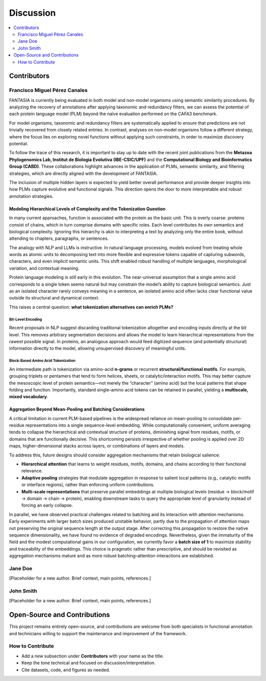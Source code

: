 Discussion
==========

.. contents::
   :local:
   :depth: 2

Contributors
------------

Francisco Miguel Pérez Canales
~~~~~~~~~~~~~~~~~~~~~~~~~~~~~~

FANTASIA is currently being evaluated in both model and non-model organisms
using semantic similarity procedures. By analyzing the recovery of annotations
after applying taxonomic and redundancy filters, we can assess the potential of
each protein language model (PLM) beyond the naïve evaluation performed on the
CAFA3 benchmark.

For model organisms, taxonomic and redundancy filters are systematically applied
to ensure that predictions are not trivially recovered from closely related
entries. In contrast, analyses on non-model organisms follow a different
strategy, where the focus lies on exploring novel functions without applying
such constraints, in order to maximize discovery potential.

To follow the trace of this research, it is important to stay up to date with
the recent joint publications from the **Metazoa Phylogenomics Lab, Institut de
Biologia Evolutiva (IBE-CSIC/UPF)** and the **Computational Biology and
Bioinformatics Group (CABD)**. These collaborations highlight advances in the
application of PLMs, semantic similarity, and filtering strategies, which are
directly aligned with the development of FANTASIA.

The inclusion of multiple hidden layers is expected to yield better overall
performance and provide deeper insights into how PLMs capture evolutive and functional
signals. This direction opens the door to more interpretable and robust
annotation strategies.

Modeling Hierarchical Levels of Complexity and the Tokenization Question
^^^^^^^^^^^^^^^^^^^^^^^^^^^^^^^^^^^^^^^^^^^^^^^^^^^^^^^^^^^^^^^^^^^^^^^^

In many current approaches, function is associated with the protein as the basic
unit. This is overly coarse: proteins consist of chains, which in turn comprise
domains with specific roles. Each level contributes its own semantics and
biological complexity. Ignoring this hierarchy is akin to interpreting a text
by analyzing only the entire book, without attending to chapters, paragraphs,
or sentences.

The analogy with NLP and LLMs is instructive. In natural language processing,
models evolved from treating whole words as atomic units to decomposing text
into more flexible and expressive tokens capable of capturing subwords,
characters, and even implicit semantic units. This shift enabled robust handling
of multiple languages, morphological variation, and contextual meaning.

Protein language modeling is still early in this evolution. The near-universal
assumption that a single amino acid corresponds to a single token seems natural
but may constrain the model’s ability to capture biological semantics. Just as
an isolated character rarely conveys meaning in a sentence, an isolated amino
acid often lacks clear functional value outside its structural and dynamical
context.

This raises a central question: **what tokenization alternatives can enrich PLMs?**

Bit-Level Encoding
""""""""""""""""""

Recent proposals in NLP suggest discarding traditional tokenization altogether
and encoding inputs directly at the bit level. This removes arbitrary
segmentation decisions and allows the model to learn hierarchical
representations from the rawest possible signal. In proteins, an analogous
approach would feed digitized sequence (and potentially structural) information
directly to the model, allowing unsupervised discovery of meaningful units.

Block-Based Amino Acid Tokenization
"""""""""""""""""""""""""""""""""""

An intermediate path is tokenization via amino-acid **n-grams** or recurrent
**structural/functional motifs**. For example, grouping triplets or pentamers
that tend to form helices, sheets, or catalytic/interaction motifs. This may
better capture the mesoscopic level of protein semantics—not merely the “character”
(amino acid) but the local patterns that shape folding and function. Importantly,
standard single–amino acid tokens can be retained in parallel, yielding a
**multiscale, mixed vocabulary**.

Aggregation Beyond Mean-Pooling and Batching Considerations
^^^^^^^^^^^^^^^^^^^^^^^^^^^^^^^^^^^^^^^^^^^^^^^^^^^^^^^^^^^

A critical limitation in current PLM-based pipelines is the widespread reliance
on mean-pooling to consolidate per-residue representations into a single
sequence-level embedding. While computationally convenient, uniform averaging
tends to collapse the hierarchical and contextual structure of proteins,
diminishing signal from residues, motifs, or domains that are functionally
decisive. This shortcoming persists irrespective of whether pooling is applied
over 2D maps, higher-dimensional stacks across layers, or combinations of
layers and models.

To address this, future designs should consider aggregation mechanisms that
retain biological salience:

- **Hierarchical attention** that learns to weight residues, motifs, domains,
  and chains according to their functional relevance.
- **Adaptive pooling** strategies that modulate aggregation in response to
  salient local patterns (e.g., catalytic motifs or interface regions),
  rather than enforcing uniform contributions.
- **Multi-scale representations** that preserve parallel embeddings at multiple
  biological levels (residue → block/motif → domain → chain → protein),
  enabling downstream tasks to query the appropriate level of granularity
  instead of forcing an early collapse.

In parallel, we have observed practical challenges related to batching and its
interaction with attention mechanisms. Early experiments with larger batch sizes
produced unstable behavior, partly due to the propagation of attention maps not
preserving the original sequence length at the output stage. After correcting
this propagation to restore the native sequence dimensionality, we have found
no evidence of degraded encodings. Nevertheless, given the immaturity of the
field and the modest computational gains in our configuration, we currently
favor a **batch size of 1** to maximize stability and traceability of the
embeddings. This choice is pragmatic rather than prescriptive, and should be
revisited as aggregation mechanisms mature and as more robust batching–attention
interactions are established.

Jane Doe
~~~~~~~~
[Placeholder for a new author. Brief context, main points, references.]

John Smith
~~~~~~~~~~
[Placeholder for a new author. Brief context, main points, references.]

Open-Source and Contributions
-----------------------------

This project remains entirely open-source, and contributions are welcome from
both specialists in functional annotation and technicians willing to support the
maintenance and improvement of the framework.

How to Contribute
~~~~~~~~~~~~~~~~~

- Add a new subsection under **Contributors** with your name as the title.
- Keep the tone technical and focused on discussion/interpretation.
- Cite datasets, code, and figures as needed.
